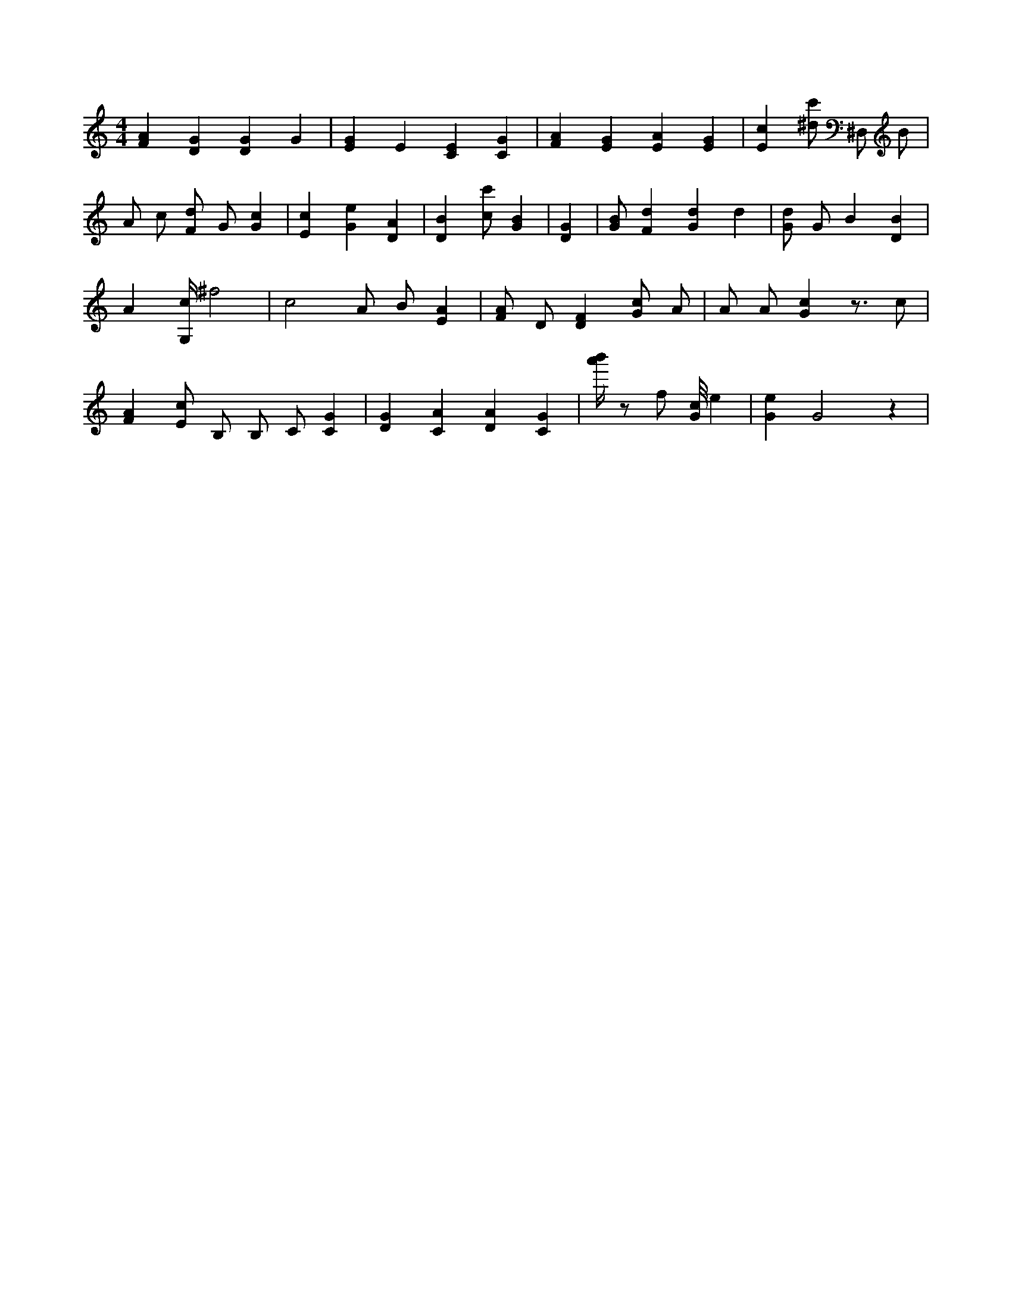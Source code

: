 X:43
L:1/4
M:4/4
K:CMaj
[FA] [DG] [DG] G | [EG] E [CE] [CG] | [FA] [EG] [EA] [EG] | [Ec] [^d/2c'/2] ^D,/2 B/2 | A/2 c/2 [F/2d/2] G/2 [Gc] | [Ec] [Ge] [DA] | [DB] [c/2c'/2] [GB] | [DG] | [G/2B/2] [Fd] [Gd] d | [G/2d/2] G/2 B [DB] | A [G,/4c/4] ^f2 | c2 A/2 B/2 [EA] | [F/2A/2] D/2 [DF] [G/2c/2] A/2 | A/2 A/2 [Gc] z3/4 c/2 | [FA] [E/2c/2] B,/2 B,/2 C/2 [CG] | [DG] [CA] [DA] [CG] | [a'/4b'/4] z/2 f/2 [G/8c/8] e | [Ge] G2 z |

